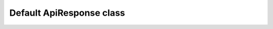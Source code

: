 Default ApiResponse class
~~~~~~~~~~~~~~~~~~~~~~~~~

.. js:autoclass:: ApiResponse
    :members: success, status, code, message, token, errors